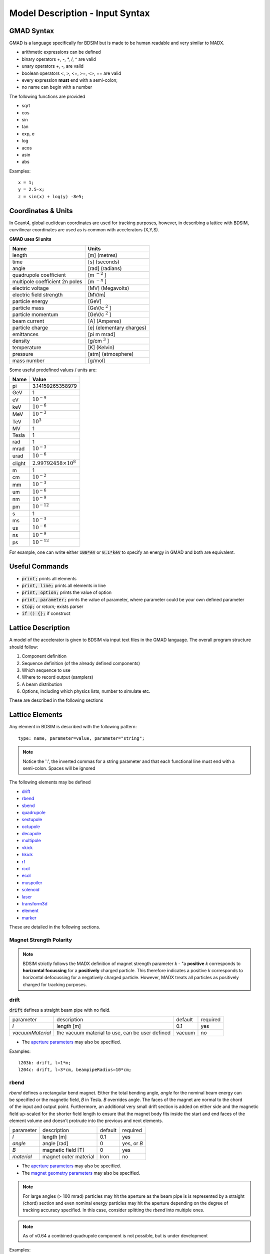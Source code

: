 .. _model-description:

================================
Model Description - Input Syntax
================================

GMAD Syntax
-----------

GMAD is a language specifically for BDSIM but is made to be human readable
and very similar to MADX.

* arithmetic expressions can be defined
* binary operators +, -, \*, /, ^ are valid
* unary operators +, -, are valid
* boolean operators <, >, <=, >=, <>, == are valid
* every expression **must** end with a semi-colon;
* no name can begin with a number

The following functions are provided

* sqrt
* cos
* sin
* tan
* exp, e
* log
* acos
* asin
* abs

Examples::

   x = 1;
   y = 2.5-x;
   z = sin(x) + log(y) -8e5;


Coordinates & Units
-------------------

In Geant4, global euclidean coordinates are used for tracking purposes, however,
in describing a lattice with BDSIM, curvilinear coordinates are used as is common with
accelerators (X,Y,S).

**GMAD uses SI units**

==============================  =========================
Name                            Units
==============================  =========================
length                          [m] (metres)
time                            [s] (seconds)
angle                           [rad] (radians) 
quadrupole coefficient          [m :math:`^{-2}` ]
multipole coefficient 2n poles  [m :math:`^{-n}` ]
electric voltage                [MV] (Megavolts)
electric field strength         [MV/m]
particle energy                 [GeV]
particle mass                   [GeV/c :math:`^2` ]
particle momentum               [GeV/c :math:`^2` ]
beam current                    [A] (Amperes)
particle charge                 [e] (elementary charges)
emittances                      [pi m mrad]
density                         [g/cm :math:`^{3}` ] 
temperature                     [K] (Kelvin)
pressure                        [atm] (atmosphere)
mass number                     [g/mol]
==============================  =========================

Some useful predefined values / units are:

==========  =================================
Name        Value
==========  =================================
pi          3.14159265358979
GeV         1
eV          :math:`10^{-9}`
keV         :math:`10^{-6}`
MeV         :math:`10^{-3}`
TeV         :math:`10^{3}`
MV          1
Tesla       1
rad         1
mrad        :math:`10^{-3}`
urad        :math:`10^{-6}`
clight      :math:`2.99792458 \times 10^{8}`
m           1
cm          :math:`10^{-2}`
mm          :math:`10^{-3}`
um          :math:`10^{-6}`
nm          :math:`10^{-9}`
pm          :math:`10^{-12}`
s           1
ms          :math:`10^{-3}`
us          :math:`10^{-6}`
ns          :math:`10^{-9}`
ps          :math:`10^{-12}`
==========  =================================

For example, one can write either :code:`100*eV` or :code:`0.1*keV` to specify an energy in GMAD
and both are equivalent.


Useful Commands
---------------

* :code:`print;` prints all elements
* :code:`print, line;` prints all elements in line
* :code:`print, option;` prints the value of option
* :code:`print, parameter;` prints the value of parameter, where parameter could be your own defined parameter
* :code:`stop;` or `return;` exists parser
* :code:`if () {};` if construct

Lattice Description
-------------------

A model of the accelerator is given to BDSIM via input text files in the GMAD language.
The overall program structure should follow:

1) Component definition
2) Sequence definition (of the already defined components)
3) Which sequence to use
4) Where to record output (samplers)
5) A beam distribution
6) Options, including which physics lists, number to simulate etc.

These are described in the following sections

Lattice Elements
----------------

Any element in BDSIM is described with the following pattern::

  type: name, parameter=value, parameter="string";

.. note:: Notice the ':', the inverted commas for a string parameter and that each
	  functional line must end with a semi-colon. Spaces will be ignored

The following elements may be defined

* `drift`_
* `rbend`_
* `sbend`_
* `quadrupole`_
* `sextupole`_
* `octupole`_
* `decapole`_
* `multipole`_
* `vkick`_
* `hkick`_
* `rf`_
* `rcol`_
* `ecol`_
* `muspoiler`_
* `solenoid`_
* `laser`_
* `transform3d`_
* `element`_
* `marker`_

These are detailed in the following sections.

Magnet Strength Polarity
^^^^^^^^^^^^^^^^^^^^^^^^

.. note:: BDSIM strictly follows the MADX definition of magnet strength parameter
	  `k` - "a **positive** `k` corresponds to **horizontal focussing** for a
	  **positively** charged particle. This therefore indicates a positive `k`
	  corresponds to horizontal defocussing for a negatively charged particle.
	  However, MADX treats all particles as positively charged for tracking purposes.

.. versionadded:: 0.7

		  
		  BDSIM currently treats k absolutely so to convert a MADX lattice for
		  negatively particles, the MADX k values must be multiplied by -1. The
		  pybdsim converter provides an option called `flipmagnets` for this
		  purpose.  This may be revised in future releases depending on changes
		  to MADX.
		  

drift
^^^^^

.. figure:: figures/drift.png
	    :width: 30%
	    :align: right

:code:`drift` defines a straight beam pipe with no field.

================  ===================  ==========  =========
parameter         description          default     required
`l`               length [m]           0.1         yes
`vacuumMaterial`  the vacuum material  vacuum      no
                  to use, can be user
		  defined
================  ===================  ==========  =========

* The `aperture parameters`_ may also be specified.

Examples::

   l203b: drift, l=1*m;
   l204c: drift, l=3*cm, beampipeRadius=10*cm;

rbend
^^^^^
.. figure:: figures/rbend.png
	    :width: 30%
	    :align: right
	    :figclass: align-right

`rbend` defines a rectangular bend magnet. Either the total bending angle, `angle`
for the nominal beam energy can be specified or the magnetic field, `B` in Tesla.
`B` overrides angle. The faces of the magnet are normal to the chord of the
input and output point. Furthermore, an additional very small drift section is
added on either side and the magnetic field up-scaled for the shorter field
length to ensure that the magnet body fits inside the start and end faces
of the element volume and doesn't protrude into the previous and next elements.

================  =====================  ==========  ===========
parameter         description            default     required
`l`               length [m]             0.1         yes
`angle`           angle [rad]            0           yes, or `B`
`B`               magnetic field [T]     0           yes
`material`        magnet outer material  Iron        no
================  =====================  ==========  ===========

* The `aperture parameters`_ may also be specified.
* The `magnet geometry parameters`_ may also be specified.

.. note:: For large angles (> 100 mrad) particles may hit the aperture as the beam pipe is
	  is represented by a straight (chord) section and even nominal energy particles
	  may hit the aperture depending on the degree of tracking accuracy specified. In this
	  case, consider splitting the `rbend` into multiple ones.

.. note:: As of v0.64 a combined quadrupole component is not possible, but is under
	  development

Examples::

   MRB20: rbend, l=3*m, angle=0.003;
   r1: rbend, l=5.43m, beampipeRadius=10*cm, B=2*Tesla;

sbend
^^^^^

.. figure:: figures/sbend.png
	    :width: 30%
	    :align: right

`sbend` defines a sector bend magnet. Either the total bending angle, `angle`
for the nominal beam energy can be specified or the magnetic field, `B` in Tesla.
`B` overrides angle. The faces of the magnet are normal to the curvilinear coordinate
system. `sbend` magnets are made of a series of straight segments. If the specified
(or calculated from `B` field) bending angle is large, the `sbend` is automatically
split such that the maximum tangential error in the aperture is 1 mm. For an LHC for
example with a bending angle of ~0.005rad and l = 14m, the magnet is typically split
into 5 co-joined `sbend` magnets.

================  =====================  ==========  ===========
parameter         description            default     required
`l`               length [m]             0.1         yes
`angle`           angle [rad]            0           yes, or `B`
`B`               magnetic field [T]     0           yes
`material`        magnet outer material  Iron        no
================  =====================  ==========  ===========

* The `aperture parameters`_ may also be specified.
* The `magnet geometry parameters`_ may also be specified.

.. note:: As of v0.64 a combined quadrupole component is not possible, but is under
	  development

Examples::

   s1: sbend, l=14.5*m, angle=0.005, magnetGeometryType="lhcright";
   mb201x: sbend, l=304.2*cm, b=1.5*Tesla;

quadrupole
^^^^^^^^^^

.. figure:: figures/quadrupole.png
	    :width: 30%
	    :align: right

`quadrupole` defines a quadrupole magnet. The strength parameter `k1` is defined as
:math:`k1 = 1/(B \rho)~dB_{y}~/~dx~[m^{-2}]`. `ks1` specifies a skew quadrupole
component as with `k1` but rotated by 45 degrees.

================  ===========================  ==========  ===========
parameter         description                  default     required
`l`               length [m]                   0.1         yes
`k1`              quadrupole coefficient       0           yes
`ks1`             skew quadrupole coefficient  0           no
`material`        magnet outer material        Iron        no
================  ===========================  ==========  ===========

* The `aperture parameters`_ may also be specified.
* The `magnet geometry parameters`_ may also be specified.
* See `Magnet Strength Polarity`_ for polarity notes.

Examples::

   q1: quadrupole, l=0.3*m, k1=45.23;
   qm15ff: quadrupole, l=20*cm, k1=95.2;

sextupole
^^^^^^^^^

.. figure:: figures/sextupole.png
	    :width: 30%
	    :align: right

`sextupole` defines a sextupole magnet. The strength parameter `k2` is defined as
:math:`k2 = 1/(B \rho)~dB^{2}_{y}~/~dx^{2}~[m^{-3}]`. `ks2` specifies a skew sextupole
component as with `k2` but rotated by 30 degrees.

================  ===========================  ==========  ===========
parameter         description                  default     required
`l`               length [m]                   0.1         yes
`k2`              sextupole coefficient        0           yes
`ks2`             skew sextupole coefficient   0           no
`material`        magnet outer material        Iron        no
================  ===========================  ==========  ===========

* The `aperture parameters`_ may also be specified.
* The `magnet geometry parameters`_ may also be specified.
* See `Magnet Strength Polarity`_ for polarity notes.

Examples::

   sx1: sextupole, l=0.5*m, k2=4.678;
   sx2: sextupole, l=20*cm, k2=45.32, magnetGeometry="normalconducting";
		    
octupole
^^^^^^^^

.. figure:: figures/octupole.png
	    :width: 30%
	    :align: right

`octupole` defines an octupole magnet. The strength parameter `k3` is defined as
:math:`k3 = 1/(B \rho)~dB^{3}_{y}~/~dx^{3}~[m^{-4}]`. `ks3` specifies a skew octupole
component as with `k3` but rotated by 15 degrees.

================  ===========================  ==========  ===========
parameter         description                  default     required
`l`               length [m]                   0.1         yes
`k3`              octupole coefficient         0           yes
`ks3`             skew octupole coefficient    0           no
`material`        magnet outer material        Iron        no
================  ===========================  ==========  ===========

* The `aperture parameters`_ may also be specified.
* The `magnet geometry parameters`_ may also be specified.
* See `Magnet Strength Polarity`_ for polarity notes.

Examples::

   oct4b: octupole, l=0.3*m, k3=32.9;
		    
decapole
^^^^^^^^
.. warning:: To be completed - not yet implemented

`decapole` defines a decapole magnet. The strength parameter `k4` is defined as
:math:`k4 = 1/(B \rho)~dB^{4}_{y}~/~dx^{4}~[m^{-5}]`. `k43` specifies a skew decapole
component as with `k4` but rotated by 7.5 degrees.

================  ===========================  ==========  ===========
parameter         description                  default     required
`l`               length [m]                   0.1         yes
`k4`              decapole coefficient         0           yes
`ks4`             skew decapole coefficient    0           no
`material`        magnet outer material        Iron        no
================  ===========================  ==========  ===========

* The `aperture parameters`_ may also be specified.
* The `magnet geometry parameters`_ may also be specified.
* See `Magnet Strength Polarity`_ for polarity notes.

Examples::

   MXDEC3: decapole, l=0.3*m, k3=32.9;
  

multipole
^^^^^^^^^

`multipole` defines a general multipole magnet.

* The `aperture parameters`_ may also be specified.
* The `magnet geometry parameters`_ may also be specified.
* See `Magnet Strength Polarity`_ for polarity notes.
  
Examples::

   **To be completed**

vkick
^^^^^

`vkick` defines a vertical dipole magnet and has the same parameters as `sbend`.

* The `aperture parameters`_ may also be specified.
* The `magnet geometry parameters`_ may also be specified.

Examples::

   KX15v: vkick, angle=0.01*mrad;

hkick
^^^^^

`hkick` defines a horizontal dipole magnet and has the same parameters as `sbend`.

* The `aperture parameters`_ may also be specified.
* The `magnet geometry parameters`_ may also be specified.

Examples::

   KX17h: hkick, angle=0.01;

rf
^^^^

`rf` defines an rf cavity

================  ===========================  ==========  ===========
parameter         description                  default     required
`l`               length [m]                   0.1         yes
`gradient`        field gradient [MV/m]         0           yes
`material`        outer material               Iron        no
================  ===========================  ==========  ===========

* The `aperture parameters`_ may also be specified.

.. note:: Be careful with the sign of the gradient with respect to the sign of
	  the primary particle

Examples::

   RF4f: rf, l=3*m, gradient=10*MV;

rcol
^^^^

.. figure:: figures/rcol.png
	    :width: 30%
	    :align: right

`rcol` defines a rectangular collimator. The aperture is rectangular and the eternal
volume is square.

================  ============================  ==========  ===========
parameter         description                   default     required
`l`               length [m]                    0.1         yes
`xsize`           horizontal half aperture [m]  0           yes
`ysize`           vertical half aperture [m]    0           yes
`material`        outer material                Iron        no
`outerDiameter`   outer full width [m]          global      no
================  ============================  ==========  ===========

.. note:: `rcol` and `ecol` do not currently implement tilt, so if an angled collimator
	  is required, a `transform3d` should before and afterwards in the sequence to
	  rotate the coordinate frame before and afterwards. See `transform3d`_ for further
	  details and examples.

Examples::

   TCP15: rcol, l=1.22*m, material="graphite", xsize=104*um, ysize=5*cm;


ecol
^^^^

.. figure:: figures/ecol.png
	    :width: 30%
	    :align: right

`ecol` defines an elliptical collimator. This is exactly the same as `rcol` except that
the aperture is elliptical and the `xsize` and `ysize` define the horizontal and vertical
half axes respectively.

muspoiler
^^^^^^^^^

.. figure:: figures/muspoiler.png
	    :width: 30%
	    :align: right

`muspoiler` defines a muon spoiler, which is a rotationally magnetised iron cylinder with
a beam pipe in the middle. There is no magnetic field in the beam pipe.

================  ============================  ==========  ===========
parameter         description                   default     required
`l`               length [m]                    0.1         yes
`B`               magnetic field [T]            1           yes
`material`        outer material                Iron        no
`outerDiameter`   outer full width [m]          global      no
================  ============================  ==========  ===========

solenoid
^^^^^^^^

.. figure:: figures/solenoid.png
	    :width: 30%
	    :align: right

`solenoid` defines a solenoid magnet. This utilises a thick lens transfer map with a
hard edge field profile so it is not equivalent to split a single solenoid into multiple
smaller ones. **This is currently under development**. The strength parameter `ks` is
defined as :math:`ks =`.

================  ============================  ==========  ===========
parameter         description                   default     required
`l`               length [m]                    0.1         yes
`ks`              solenoid strength [ ]         0           yes
`material`        outer material                Iron        no
`outerDiameter`   outer full width [m]          global      no
================  ============================  ==========  ===========

* See `Magnet Strength Polarity`_ for polarity notes.

Examples::

   atlassol: solenoid, l=20*m, ks=0.004;


laser
^^^^^

`laser` defines a drift section with a laser beam inside. The laser acts as a static target
of photons.

================  =================================================  ==========  ===========
parameter         description                                        default     required
`l`               length of drift section [m]                        0.1         yes
`x`, `y`, `z`     components of laser direction vector (normalised)  (1,0,0)     yes
`waveLength`      laser wavelength [m]                               532*nm      yes
================  =================================================  ==========  ===========

Examples::

   laserwire: laser, l=1*um, x=1, y=0, z=0, wavelength=532*nm;


transform3d
^^^^^^^^^^^

`transform3d` defines an arbitrary 3-dimensional transformation of the the curvilinear coordinate
system at that point in the beam line sequence.  This is often used to rotate components by a large
angle.


================  ============================  ==========  ===========
parameter         description                   default     required
`x`               x offset                      0           no
`y`               y offset                      0           no
`z`               z offset                      0           no
`phi`             phi Euler angle               0           no
`theta`           theta Euler angle             0           no
`psi`             psi Euler angle               0           no
================  ============================  ==========  ===========

.. note:: this permanently changes the coordinate frame, so care must be taken to undo any rotation
	  if it intended for only one component.

Examples::

   rcolrot: transform3d, psi=pi/2;

element
^^^^^^^

`element` defines an arbitrary element that's defined by external geometry and magnetic field
maps. Several geometry formats are supported. The user must supply the length (accurately) as
well as a diameter such that the geometry will be contained in a box that has horizontal and
vertical size of diameter.

================  ===============================  ==========  ===========
parameter         description                      default     required
`geometry`        filename of geometry             NA          yes
`l`               length                           NA          yes
`outerDiameter`   diameter of component [m]        NA          yes
`bmap`            filename of magnetic field map   NA          no
================  ===============================  ==========  ===========

`geometry` and `bmap` require the input string to be of the format `format:filename`, where
`format` is the geometry format being used (`gdml` | `mokka`) and filename is the filename of
the geometry file.

.. note:: The length must be larger than the geometry so that it is contained within it and
	  no overlapping geometry will be produced. However, care must be taken as the length
	  will be the length of the component inserted in the beamline.  If this is much larger
	  than the size requried for the geometry, the beam may be mismatched into the rest of
	  the accelerator. A common practice is to add a picometre to the length of the geometry.

Examples::

   detector: element, geometry="gdml:atlasreduced.gmdl", outerDiameter=10*m,l=44*m;
   detec: element, geometry="mokka:qq.sql", bmap ="mokka:qq.bmap", l=5*m, outerDiameter=0.76*m;


marker
^^^^^^
`marker` defines a point in the lattice. This element has no physical length and is only
used as a reference. For example, a `sampler` (see `samplers - output`_ )
is used to record particle passage at the
front of a component but how would you record particles exiting a particular component?
The intended method is to use a `marker` and place it in the sequence after that element
then attach a sampler to the marker.

Examples::

   m1: marker;
   

Aperture Parameters
-------------------

For elements that contain a beam pipe, several aperture models can be used. These aperture
parameters can be set as the default for every element using the :code:`option` command
(see `options`_ ) and
can be overridden for each element by specifying them with the element definition.  The aperture
is controlled through the following parameters:

* `apertureType`
* `beampipeRadius` or `aper1`
* `aper2`
* `aper3`
* `aper4`
* `vacuumMaterial`
* `beampipeThickness`
* `beampipeMaterial`


For each aperture model, a different number of parameters are required. Here, we follow the MADX
convention and have four parameters and the user must specify them as required for that model.
BDSIM will check to see if the combination of parameters is valid. `beampipeRadius` and `aper1`
are degenerate.
  
+-------------------+--------------+-------------------+-----------------+---------------+---------------+
| Aperture Model    | # of         | `aper1`           | `aper2`         | `aper3`       | `aper4`       |
|                   | parameters   |                   |                 |               |               |
+===================+==============+===================+=================+===============+===============+
| `circular`        | 1            | radius            | NA              | NA            | NA            |
+-------------------+--------------+-------------------+-----------------+---------------+---------------+
| `rectangular`     | 2            | x half width      | y half width    | NA            | NA            |
+-------------------+--------------+-------------------+-----------------+---------------+---------------+
| `elliptical`      | 2            | x semi-axis       | y semi-axis     | NA            | NA            |
+-------------------+--------------+-------------------+-----------------+---------------+---------------+
| `lhc`             | 3            | x half width of   | y half width of | radius of     | NA            |
|                   |              | rectangle         | rectangle       | circle        |               |
+-------------------+--------------+-------------------+-----------------+---------------+---------------+
| `lhcdetailed`     | 3            | x half width of   | y half width of | radius of     | NA            |
|                   |              | rectangle         | rectangle       | circle        |               |
+-------------------+--------------+-------------------+-----------------+---------------+---------------+
| `rectellipse`     | 4            | x half width of   | y half width of | x semi-axis   | y semi-axis   |
|                   |              | rectangle         | rectangle       | of ellipse    | of ellipse    |
+-------------------+--------------+-------------------+-----------------+---------------+---------------+

..
  to be completed in code before being added to the manual
  | `racetrack`       | 3            | horizontal offset | vertical offset | radius of     | NA            |
  |                   |              | of circle         | of circle       | circular part |               |
  +-------------------+--------------+-------------------+-----------------+---------------+---------------+
  | `octagon`         | 4            | x half width      | y half width    | angle 1 [rad] | angle 2 [rad] |
  +-------------------+--------------+-------------------+-----------------+---------------+---------------+

These parameters can be set with the *option* command as the default parameters
and also on a per element basis, that overrides the defaults for that specific element.
Up to four parameters
can be used to specify the aperture shape (*aper1*, *aper2*, *aper3*, *aper4*).
These are used differently for each aperture model and match the MADX aperture definitions.
The required parameters and their meaning are given in the following table.

MADX `racetrack` and `octagon` are currently unavailable but will be completed shortly.

Magnet Geometry Parameters
--------------------------

As well as the beam pipe, magnet beam line elements also have further outer geometry beyond the
beam pipe. This geometry typically represents the magnetic poles and yoke of the magnet but there
are several geometry types to choose from.

The magnet geometry is controlled by two parameters:

=================  ======================================  =======  ===========
parameter          description                             default  required
`outerDiameter`    full width of magnet in metres          1 m      no
`outerMaterial`    material of magnet                      "iron"   no
=================  ======================================  =======  ===========

.. versionadded:: 0.7

		  `magnetGeometryType` parameter allows different generic magnet geometry
		  libraries to be used. Before, only cyclindrical geometry was available.
		  Examples of other geometry types are described below.

.. deprecated:: 0.65
		`boxSize` - this is still accepted by the parser for backwards compatibility
		but users should use the `outerDiameter` keyword where possible.

.. note:: The choice of magnet outer geometry will significantly affect the beam loss pattern in the
	  simulation as particles and radiation may propagate much further along the beam line when
	  a magnet geometry with poles is used.

.. note:: Should a custom selection of various magnet styles be required for your simulation, please
	  contact us (see :ref:`feature-request` and this can be added - it is a relatively simple processes.

Examples of the different styles of magnet geometry are shown below.

Cylindrical (Default)
^^^^^^^^^^^^^^^^^^^^^

The beam pipe is surrounded by a cylinder of material (the default is iron) whose outer diameter
is controlled by the `outerDiameter` parameter. In the case of beam pipes that are not circular
in cross-section, the cylinder fits directly against the outside of the beam pipe.

This geometry is the default and useful when a specific geometry is not known. The surrounding
magnet volume acts to produce secondary radiation as well as act as material for energy deposition,
therefore this geometry is best suited for the most general studies.

This geometry will be selected by **not** specifying any `option, magnetGeometryType`. If however,
another magnet geometry is used as `option, magnetGeometryType`, the `magnetGeometryType` keyword
can be used to override this on a per element basis.

.. |cylindricalquad| image:: figures/cylindrical_quadrupole.png
			     :width: 60%
				  
.. |cylindricalsext| image:: figures/cylindrical_sextupole.png
			     :width: 60%
			  
+--------------------+---------------------+
| |cylindricalquad|  +  |cylindricalsext|  +
+--------------------+---------------------+

Poles Circular
^^^^^^^^^^^^^^

.. versionadded:: 0.7

.. |circularquad| image:: figures/polecircular_quadrupole.png
			  :width: 60%

.. |circularsext| image:: figures/polecircular_sextupole.png
			  :width: 60%
			  
+-----------------+------------------+
| |circularquad|  +  |circularsext|  +
+-----------------+------------------+

Poles Square
^^^^^^^^^^^^

.. versionadded:: 0.7

`outerDiameter` is the full width of the the magnet horizontally as shown in the figure below,
 **not** the diagonal width.

.. |squarequad| image:: figures/polesquare_quadrupole.png
			:width: 60%

.. |squaresext| image:: figures/polesquare_sextupole.png
			:width: 60%
			  
+---------------+----------------+
| |squarequad|  +  |squaresext|  +
+---------------+----------------+

Poles Faceted
^^^^^^^^^^^^^

.. versionadded:: 0.7

`outerDiameter` is the full width through a pole on a flat side of the magnet.

.. |facetquad| image:: figures/polefacet_quadrupole.png
		       :width: 60%

.. |facetsext| image:: figures/polefacet_sextupole.png
		       :width: 60%
			  
+--------------+---------------+
| |facetquad|  +  |facetsext|  +
+--------------+---------------+

Poles Faceted with Crop
^^^^^^^^^^^^^^^^^^^^^^^

.. versionadded:: 0.7

`outerDiameter` is the full width horizontally as shown in the figure.

.. |facetcropquad| image:: figures/polefacetcrop_quadrupole.png
			   :width: 60%

.. |facetcropsext| image:: figures/polefacetcrop_sextupole.png
			   :width: 60%
			  
+------------------+-------------------+
| |facetcropquad|  +  |facetcropsext|  +
+------------------+-------------------+

LHC Left & Right
^^^^^^^^^^^^^^^^

.. versionadded:: 0.7

`lhcleft` and `lhcright` provide more detailed magnet geometry appropriate for the LHC. Here, the
left and right suffixes refer to the shift of the magnet body with respect to the reference beam line.
Therefore, `lhcleft` has the magnet body shifted to the left in the direction of beam travel and the
'active' beam pipe is the right one. Vice versa for the `lhcright` geometry.

For this geometry, only the `sbend` and `quadrupole` have been implemented.  All other magnet geometry
defaults to the cylindrical set.

This geometry is parameterised to a degree regarding the beam pipe chosen.  Of course, parameters similar
to the LHC make most sense as does use of the `lhcdetailed` aperture type. Examples are shown with various
beam pipes and both `sbend` and `quadrupole` geometries.


.. |lhcleft_sbend| image:: figures/lhcleft_sbend.png
			   :width: 60%

.. |lhcleft_quadrupole| image:: figures/lhcleft_quadrupole.png
				:width: 60%

.. |lhcleft_quadrupole_square| image:: figures/lhcleft_quadrupole_square.png
				       :width: 60%

.. |lhcleft_sextupole| image:: figures/lhcleft_sextupole.png
			       :width: 60%

+-----------------------------+-----------------------+
| |lhcleft_sbend|             | |lhcleft_quadrupole|  |
+-----------------------------+-----------------------+
| |lhcleft_quadrupole_square| | |lhcleft_sextupole|   |
+-----------------------------+-----------------------+

Offsets & Tilts - Component Misalignment
----------------------------------------

To simulate a real accelerator it may be necessary to introduce measured placement offsets or misalignments
and rotations. Every component can be displaced transversely and rotated along the axis of the beam propagation.

.. note:: Components that have a finite angle (rbend and sbend) will only respond to vertical offsets as
	  horizontal offsets and rotations may lead to overlapping geometry. This limitation will be addressed
	  in posible future releases, but necessitates significant changes to the geometry construction.

.. note:: A right-handed coordinate system is used and the beamline built along the `z` direction.
	  
The misalignments can be controlled through the following parameters

+--------------+-----------------------------------------------------------------------------------+
| Parameter    | Default value                                                                     | 
+==============+===================================================================================+
| `offsetX`    | horizontal displacement of the component [m]                                      |
+--------------+-----------------------------------------------------------------------------------+
| `offsetY`    | vertical displacement of the component [m]                                        |
+--------------+-----------------------------------------------------------------------------------+
| `tilt`       | rotation of component clockwise facing in the direction of the beamline `z` [rad] |
+--------------+-----------------------------------------------------------------------------------+

Examples::

  d1: drift, l=1*m, offsetX=1*cm;
  d2: drift, l=0.5*m, offsetY = 0.3*cm, tilt=0.003;


Lattice Sequence
----------------

Once all the necessary components have been defined, they must be placed in a sequence to make
a lattice. Elements can be repeated [#doublesamplernote]_. A sequence of elements is defined by
a `line`_. Lines of lines can be made to describe the accelerator sequence programmatically i.e.
::

   d1: drift, l=3*m;
   q1: quadrupole, l=0.1*m, k1=0.684;
   q2: quadrupole, l=0.1*m, k1=-0.684;
   fodo: line = (q1,d1,q2,d1);
   transportline: line(fodo, fodo, fodo, fodo);
   

line
^^^^

`line` defines a sequence of elements. ::

  name: line=(element1, element2, element3, ... );

where `element` can be any element or line. Lines can also be reversed using ::
  
  line_name : line=-(line_2)

or within another line by::

  line=(line_1,-line_2)

Reversing a line also reverses all nested lines within.

use - Defining which Line to Use
^^^^^^^^^^^^^^^^^^^^^^^^^^^^^^^^

Once all elements and at least one `line` is defined, the main sequence of the
beam line can be defined. This must be defined using the following syntax::

  use, period=<line_name>

Examples::
   
   d1: drift, l=3.2*m;
   q1: quadrupole, l=20*cm, k1=4.5;
   q2: quadrupole, l=20*cm, k1=-4.5;
   fodo: line=(d1,q1,d1,q2,d1);
   use, period=fodo;


Samplers - Output
-----------------

Normally, the only output BDSIM would produce is the various particle loss histograms,
as well as the coordinates of energy deposition hits. To observe the particles at a
point in the beam lattice a `sampler` can be used. Samplers are attached to an already
defined element and record all the particles passing through a plane at the entrance
to that element. They are defined using the following syntax::

  sample, range=<element_name>

where `element_name` is the name of the element you wish to sample. Depending on the
output format chosen, the element name may be recorded in the output (ROOT output only).

To place a sampler after an item, attach it to the next item. If however, you wish
to record the coordinates at the end of the line or with another name, you must define
a marker, place it in the sequence and then define a sampler that uses that marker::

  d1: drift, l=2.4*m;
  endoftheline: marker;
  l1: line=(d1,d1,d1,d1,endoftheline);
  use,period=l1;

  sample, range=endoftheline;

.. note:: Samplers **can only** be defined **after** the main sequences has been defined
	  using the `use` command (see `use - Defining which Line to Use`_). Failure to do
	  so will result in an error and BDSIM will exit.
	  

Physics Lists
-------------

BDSIM can exploit all the physics processes that come with Geant4. As with any Geant4 program
and simulation it is very useful to define the physical processes that should be simulated so
that the simulation is both relevant and efficient. Rather than specify each individual process
for every individual particle, a series of "physics lists" are provided that are a predetermined
set of physics process suitable for a certain application. BDSIM follows the Geant4 ethos in this
regard.

The physics list can be selected with the following syntax::

  option, physicsList="physicslistname";

.. note:: Some physics lists allow biasing and re-weighting for some processes to further improve
	  simulation efficiency. (See `options`_ for more details).

Physics Lists In BDSIM
^^^^^^^^^^^^^^^^^^^^^^

.. table check in latex before commit
.. tabularcolumns:: |p{5cm}|p{10cm}|
		    
============================  ============================================================
standard                      transportation of primary particles 
                              only - no scattering in material.
em_standard                   transportation of primary particles, 
                              ionization, bremsstrahlung, 
                              Cerenkov, multiple scattering.
em_low                        the same as `em_standard` but using low 
                              energy electromagnetic models.
em_single_scatter             **TBC**.
em_muon                       `em_standard` plus muon production 
                              processes with biased muon 
                              cross-sections.
lw                            list for laser wire simulation - 
                              `em_standard` and "laserwire" 
                              physics, which is Compton Scattering 
			      with total cross-section 
			      renormalized to 1.
merlin                        transportation of primary particles, and 
                              the following processes 
                              for electrons: multiple scattering, 
			      ionisation, and bremsstrahlung.
hadronic_standard             `em_standard` plus fission, neutron 
                              capture, neutron and proton 
                              elastic and inelastic scattering.
hadronic_muon                 `hadronic_standard` plus muon production 
                              processes with biased muon 
                              cross-sections.
hadronic_QGSP_BERT            `em_standard` plus hadronic physics 
                              using the quark gluon string 
                              plasma (QGSP) model and the Bertini 
			      cascade model (BERT).
hadronic_QGSP_BERT_muon       `hadronic_QGSP_BERT` plus muon 
                              production processes with biased muon 
                              cross-sections.
hadronic_FTFP_BERT            `em_standard` plus hadronic physics 
                              using the Fritiof model followed 
                              by Reggion cascade and Precompound and 
			      evaporation models for the 
			      nucleus de-excitation (FTFP) model and 
			      the Bertini cascade model 
			      (BERT).
hadronic_FTFP_BERT_muon       `hadronic_FTFP_BERT` plus muon 
                              production processes with biased muon 
                              cross-sections.
hadronic_QGSP_BERT_HP_muon    `hadronic_QGSP_BERT_muon` plus high 
                              precision low energy neutron 
                              scattering models.
============================  ============================================================


Options
-------

Various simulation details can be controlled through the `option` command. Options are defined
using the following syntax::

  option, <option_name>=<value>;

If the value is a string and not a number, it should be enclosed in "double inverted commas".
Multiple options can be defined at once using the following syntax::

  option, <option1> = <value>,
          <option2> = <value>;

options in BDSIM
^^^^^^^^^^^^^^^^ 

Below is a full list of all options in BDSIM. If the option is boolean, 1 or 0 can be used
as their value.

+----------------------------------+-------------------------------------------------------+
| Option                           | Function                                              |
+==================================+=======================================================+
| **Common Parameters**            |                                                       |
+----------------------------------+-------------------------------------------------------+
| beampipeRadius                   | default beam pipe inner radius [m]                    |
+----------------------------------+-------------------------------------------------------+
| beampipeThickness                | default beam pipe thickness [m]                       |
+----------------------------------+-------------------------------------------------------+
| beampipeMaterial                 | default beam pipe material                            |
+----------------------------------+-------------------------------------------------------+
| boxSize                          | default accelerator component full width [m]          |
+----------------------------------+-------------------------------------------------------+
| randomSeed                       | the integer seed value for the random number          |
|                                  | generator                                             |
+----------------------------------+-------------------------------------------------------+
| ngenerate                        | number of primary particles to simulate               |
+----------------------------------+-------------------------------------------------------+
| elossHistoBinWidth               | the width of the histogram bins [m]                   |
+----------------------------------+-------------------------------------------------------+
| physicsList                      | the physics list to use                               |
+----------------------------------+-------------------------------------------------------+
| thresholdCutCharged              | the minimum energy above which to simulate electron   |
|                                  | and positrons - any below this energy will be killed  |
+----------------------------------+-------------------------------------------------------+
| thresholdCutPhotons              | the minimum energy above which to simulate photons -  |
|                                  | any below this energy will be killed                  |
+----------------------------------+-------------------------------------------------------+
| stopTracks                       | whether to track secondaries or not (default = 1)     |
+----------------------------------+-------------------------------------------------------+
| circular                         | whether the accelerator is circular or not            |
+----------------------------------+-------------------------------------------------------+
| **Geometry Parameters**          |                                                       |
+----------------------------------+-------------------------------------------------------+
| samplerDiameter                  | diameter of samplers (default 8 m) [m]                |
+----------------------------------+-------------------------------------------------------+
| includeIronMagFields             | whether to include magnetic fields in the magnet      |
|                                  | poles                                                 |
+----------------------------------+-------------------------------------------------------+
| sensitiveBeamlineComponents      | whether all beam line components record energy loss   |
+----------------------------------+-------------------------------------------------------+
| sensitiveBeamPipe                | whether the beam pipe records energy loss             |
+----------------------------------+-------------------------------------------------------+
| vacuumMaterial                   | the material to use for the beam pipe vacuum          |
+----------------------------------+-------------------------------------------------------+
| vacuumPressure                   | the pressure of the vacuum gas                        |
+----------------------------------+-------------------------------------------------------+
| **Tracking Parameters**          |                                                       |
+----------------------------------+-------------------------------------------------------+
| deltaChord                       | chord finder precision                                |
+----------------------------------+-------------------------------------------------------+
| deltaIntersection                | boundary intersection precision                       |
+----------------------------------+-------------------------------------------------------+
| chordStepMinimum                 | minimum step size                                     |
+----------------------------------+-------------------------------------------------------+
| lengthSafety                     | element overlap safety (caution!)                     |
+----------------------------------+-------------------------------------------------------+
| minimumEpsilonStep               | minimum relative error acceptable in stepping         |
+----------------------------------+-------------------------------------------------------+
| maximumEpsilonStep               | maximum relative error acceptable in stepping         |
+----------------------------------+-------------------------------------------------------+
| deltaOneStep                     | set position error acceptable in an integration step  |
+----------------------------------+-------------------------------------------------------+
| **Physics Processes Parameters** |                                                       |
+----------------------------------+-------------------------------------------------------+
| synchRadOn                       | whether to use synchrotron radiation processes        |
+----------------------------------+-------------------------------------------------------+
| srTrackPhotons                   | whether to track synchrotron radiation photons        |
+----------------------------------+-------------------------------------------------------+
| srLowX                           | minimum synchrotron radiation energy as a fraction of |
|                                  | `E critical` ( 0 > `srLowX` > 1 )                     |
+----------------------------------+-------------------------------------------------------+
| srLowGamE                        | lowest synchrotron photon energy to track             |
+----------------------------------+-------------------------------------------------------+
| srMultiplicity                   | a factor multiplying the number of synchrotron        |
|                                  | photons                                               |
+----------------------------------+-------------------------------------------------------+
| prodCutPhotons                   | standard overall production cuts for photons          |
+----------------------------------+-------------------------------------------------------+
| prodCutPhotonsP                  | precision production cuts for photons                 |
+----------------------------------+-------------------------------------------------------+
| prodCutElectrons                 | standard overall production cuts for electrons        |
+----------------------------------+-------------------------------------------------------+
| prodCutElectronsP                | precision production cuts for electrons               |
+----------------------------------+-------------------------------------------------------+
| prodCutPositrons                 | standard overall production cuts for positrons        |
+----------------------------------+-------------------------------------------------------+
| prodCutPositronsP                | precision production cuts for positrons               |
+----------------------------------+-------------------------------------------------------+
| turnOnCerenkov                   | whether to produce cerenkov radiation                 |
+----------------------------------+-------------------------------------------------------+
| defaultRangeCut                  | the default predicted range at which a particle is    |
|                                  | cut (default 0.7 mm) [m]                              |
+----------------------------------+-------------------------------------------------------+
| gammaToMuFe                      | the cross-section enhancement factor for the gamma to |
|                                  | muon process                                          |
+----------------------------------+-------------------------------------------------------+
| annihiToMuFe                     | the cross-section enhancement factor for the          |
|                                  | electron-positron annihilation to muon process        |
+----------------------------------+-------------------------------------------------------+
| eetoHadronsFe                    | the cross-section enhancement factor for the          |
|                                  | electron-positron annihilation to hadrons process     |
+----------------------------------+-------------------------------------------------------+
| useEMLPB                         | whether to use electromagnetic lead particle biasing  |
|                                  | (default = 0)                                         |
+----------------------------------+-------------------------------------------------------+
| LPBFraction                      | the fraction of electromagnetic process in which      |
|                                  | lead particle biasing is used ( 0 < LPBFraction < 1)  |
+----------------------------------+-------------------------------------------------------+
| trajCutGTZ                       | global z position cut (minimum) for storing           |
|                                  | trajectories                                          |
+----------------------------------+-------------------------------------------------------+
| trajCutLTR                       | radius cut for storing trajectories (maximum)         |
+----------------------------------+-------------------------------------------------------+
| Output Parameters                | Function                                              |
+----------------------------------+-------------------------------------------------------+
| storeTrajectory                  | whether to store trajectories in the output           |
+----------------------------------+-------------------------------------------------------+
| storeMuonTrajectories            | whether to store muon trajectories in the output      |
+----------------------------------+-------------------------------------------------------+
| storeNeutronTrajectories         | whether to store neutron trajectories in the output   |
+----------------------------------+-------------------------------------------------------+
| nperfile                         | number of evens to record per output file             |
+----------------------------------+-------------------------------------------------------+
| nlinesIgnore                     | number of lines to ignore when reading user bunch     |
|                                  | input files                                           |
+----------------------------------+-------------------------------------------------------+

..
  | **Tunnel Parameters**            | **Currently Not Working**                             |
  +----------------------------------+-------------------------------------------------------+
  | buildTunnel                      | whether to build a tunnel (default = 0)               |
  +----------------------------------+-------------------------------------------------------+
  | builTunnelFloor                  | whether to add a floor to the tunnel                  |
  +----------------------------------+-------------------------------------------------------+
  | tunnelRadius                     | tunnel inner radius [m]                               |
  +----------------------------------+-------------------------------------------------------+
  | tunnelThickness                  | thickness of tunnel wall [m]                          |
  +----------------------------------+-------------------------------------------------------+
  | tunnelSoilThickness              | soil thickness outside tunnel wall [m]                |
  +----------------------------------+-------------------------------------------------------+
  | tunnelMaterial                   | material for tunnel wall                              |
  +----------------------------------+-------------------------------------------------------+
  | soilMaterial                     | material for soil outside tunnel wall                 |
  +----------------------------------+-------------------------------------------------------+
  | tunnelOffsetX                    | horizontal offset of the tunnel with respect to the   |
  |                                  | beam line reference trajectory                        |
  +----------------------------------+-------------------------------------------------------+
  | tunnelOffsetY                    | vertical offset of the tunnel with respect to the     |
  |                                  | beam line reference trajectory                        |
  +----------------------------------+-------------------------------------------------------+
  | tunnelFloorOffset                | the offset of the tunnel floor from the centre of the |
  |                                  | tunnel                                                |
  +----------------------------------+-------------------------------------------------------+

Beam Parameters
---------------

To specify the input particle distribution to the accelerator model, the `beam` command is
used. This also specifies the particle species and **reference energy**, which is the
design energy of the machine. This is used along with the particle species to calculate
the momentum of the reference particle and therefore the magnetic field of dipole magnets
if only the `angle` parameter has been specified.

.. note:: A design energy can be specified and in addition, the central energy, of say
	  a bunch with a Gaussian distribution, can be specified.

The user must specify at least `energy`, `particle` and `distrType` (the distribution type).
Additional parameters can be specified to detail in the input distribution. The beam is
defined using the following syntax::

  beam, particle="proton",
        energy=4.0*TeV,
	distrType="reference";

Energy is in `GeV` by default. The particle may be one of the following:

* `e-`
* `e+`
* `proton`
* `gamma`
* `mu-`
* `mu+`

Many particles can be used and are taken from the Geant4 particle table directly.

Available input distributions and their associated parameters are described in the following
section.

Beam Distributions
^^^^^^^^^^^^^^^^^^
The following beam distributions are available in BDSIM

- `reference`_
- `gaussMatrix`_
- `gauss`_
- `gausstwiss`_
- `circle`_
- `square`_
- `ring`_
- `eshell`_
- `halo`_
- `composite`_ 
- `userfile`_
- `ptc`_ 


reference
^^^^^^^^^
This is a single particle with the same position and angle defined by the following parameters. The
coordinates are the same for every particle fired using the reference distribution. It is therefore
not likely to be useful to generate a large number of repeated events with this distribution.

These parameters also act as central parameters for all other distributions. For example, a Gaussian
distribution may defined with the `gauss`_ parameters but `X0` set to offset the centroid of the
Gaussian with respect to the reference trajectory.

+----------------------------------+-------------------------------------------------------+----------+
| Option                           | Description                                           | Default  |
+==================================+=======================================================+==========+
| `X0`                             | Horizontal position [m]                               | 0        |
+----------------------------------+-------------------------------------------------------+----------+
| `Y0`                             | Vertical position [m]                                 | 0        |
+----------------------------------+-------------------------------------------------------+----------+
| `Z0`                             | Longitudinal position [m]                             | 0        |
+----------------------------------+-------------------------------------------------------+----------+
| `T0`                             | Longitudinal position [s]                             | 0        |
+----------------------------------+-------------------------------------------------------+----------+
| `Xp0`                            | Horizontal canonical momentum                         | 0        |
+----------------------------------+-------------------------------------------------------+----------+
| `Yp0`                            | Vertical canonicla momentum                           | 0        |
+----------------------------------+-------------------------------------------------------+----------+

Examples::

  beam, particle = "e-",
        energy = 10*GeV,
	distrType = "reference";

Generates a beam with all coordinates 0 at the nominal energy.::

  beam, particle = "e-",
        energy = 10*GeV,
	distrType = "reference",
	X0 = 100*um,
	Y0 = 3.5*um;

Generate a particle with an offset of 100 :math:`\mu\mathrm{m}` horizonally and 3.5 :math:`\mu\mathrm{m}` vertically.

gaussMatrix
^^^^^^^^^^^

Uses the :math:`N` dimensional gaussian generator from `CLHEP`, `CLHEP::RandMultiGauss`. The generator
is initialised by a :math:`6\times1` means vector and :math:`6\times 6` sigma matrix.  

* All parameters from `reference`_ distribution as used as centroids.

+----------------------------------+-------------------------------------------------------+
| Option                           | Description                                           |
+==================================+=======================================================+
| `sigmaNM`                        | Sigma matrix element (N,M)                            |
+----------------------------------+-------------------------------------------------------+

Examples::

   beam, particle = "e-",
         energy = 10*GeV,
	 distrType = "reference",
	 sigma11 = 100*um,
	 sigma22 = 3*um,
	 sigma33 = 50*um,
	 sigma44 = 1.4*um,
	 sigma55 = 1e-12,
	 sigma66 = 1e-4,
	 sigma12 = 1e-2,
	 sigma34 = 1.4e-3;


gauss
^^^^^

Uses the `gaussMatrix`_ beam generator but with simplified input parameters opposed to a complete 
beam sigma matrix. This beam distribution has a diagonal :math:`\sigma`-matrix and does not allow for 
correlations between phase space coordinates, so 

.. math:: 
   \sigma_{11} & =  \sigma_x^2   \\
   \sigma_{22} & =  \sigma_x^{\prime 2}  \\
   \sigma_{33} & =  \sigma_y^2   \\
   \sigma_{44} & =  \sigma_y^{\prime 2}  \\    
   \sigma_{55} & =  \sigma_{T}^2 \\  
   \sigma_{66} & =  \sigma_{E}^2.

* All parameters from `reference`_ distribution as used as centroids.

+----------------------------------+-------------------------------------------------------+
| Option                           | Description                                           |
+==================================+=======================================================+
| `sigmaX`                         | Horizontal gaussian sigma [m]                         |
+----------------------------------+-------------------------------------------------------+
| `sigmaY`                         | Vertical gaussian sigma [m]                           |
+----------------------------------+-------------------------------------------------------+
| `sigmaXp`                        | Sigma of the horizontal canonical momentum            |
+----------------------------------+-------------------------------------------------------+
| `sigmaYp`                        | Sigma of the vertical canonical momentum              |
+----------------------------------+-------------------------------------------------------+
| `sigmaE`                         | Energy variation                                      |
+----------------------------------+-------------------------------------------------------+
| `sigmaT`                         | Sigma of the temporal distribution [s]                |
+----------------------------------+-------------------------------------------------------+


gaussTwiss
^^^^^^^^^^

The beam parameters are defined by the usual :math:`\alpha`, :math:`\beta` and :math:`\gamma` from which
the usual beam :math:`\sigma`-matrix is calculated, using the following equations 

.. math:: 
   \sigma_{11} & =  \epsilon_x \beta_x  \\
   \sigma_{12} & = -\epsilon_x \alpha_x \\  
   \sigma_{21} & = -\epsilon_x \alpha_x \\
   \sigma_{22} & =  \epsilon_x \gamma_x \\
   \sigma_{33} & =  \epsilon_y \beta_y \\
   \sigma_{34} & = -\epsilon_y \alpha_y \\ 
   \sigma_{43} & = -\epsilon_y \alpha_y \\
   \sigma_{44} & =  \epsilon_y \gamma_y \\    
   \sigma_{55} & =  \sigma_{T}^2 \\  
   \sigma_{66} & =  \sigma_{E}^2  

* All parameters from `reference`_ distribution as used as centroids.
   
+----------------------------------+-------------------------------------------------------+
| Option                           | Description                                           |
+==================================+=======================================================+
| `emitx`                          | Horizontal beam core emittance [m]                    |
+----------------------------------+-------------------------------------------------------+
| `emity`                          | Vertical beam core emittance [m]                      |
+----------------------------------+-------------------------------------------------------+
| `betax`                          | Horizontal beta function [m]                          |
+----------------------------------+-------------------------------------------------------+
| `betay`                          | Vertical beta function [m]                            |
+----------------------------------+-------------------------------------------------------+
| `alfx`                           | Horizontal alpha function                             |
+----------------------------------+-------------------------------------------------------+
| `alfy`                           | Vertical alpha function                               |
+----------------------------------+-------------------------------------------------------+

circle
^^^^^^

Beam of randomly distributed particles with a uniform distribution within a circle in each
dimension dimension of phase space - `x` & `xp`; `y` & `yp`, `T` & `E` with each uncorrelated.
Each parameter defines the maximum absolute extent in that dimension. Ie, the possible values
range from `-envelopeX` to `envelopeX` for example.

* All parameters from `reference`_ distribution as used as centroids.

+----------------------------------+-------------------------------------------------------+
| Option                           | Description                                           |
+==================================+=======================================================+
| `envelopeR`                      | Maximum position                                      |
+----------------------------------+-------------------------------------------------------+
| `envelopeRp`                     | Maximum canonical momentum                            |
+----------------------------------+-------------------------------------------------------+
| `envelopeT`                      | Maximum time offset [s]                               |
+----------------------------------+-------------------------------------------------------+
| `envelopeE`                      | Maximum energy offset [GeV]                           |
+----------------------------------+-------------------------------------------------------+
  

square
^^^^^^

This distribution has the same properties and parameters as the `circle`_ distribution with the
exception that the particles are randomly uniformly distributed within a square.

* All parameters from `reference`_ distribution as used as centroids.


ring
^^^^

The ring distribution randomly and uniformly fills a ring in `x` and `y` between two radii. For
all other parameters, the `reference`_ coordinates are used - ie `xp`, `yp` etc.

* All parameters from `reference`_ distribution as used as centroids.

+----------------------------------+-------------------------------------------------------+
| Option                           | Description                                           |
+==================================+=======================================================+
| `Rmin`                           | Minimum radius in `x` and `y` [m]                     |
+----------------------------------+-------------------------------------------------------+
| `Rmax`                           | Maximum radius in `x` and `y` [m]                     |
+----------------------------------+-------------------------------------------------------+
  

eshell
^^^^^^

Defines an elliptical annulus in phase space in each dimension that's uncorrelated.

* All parameters from `reference`_ distribution as used as centroids.
  
+----------------------------------+--------------------------------------------------------------------+
| Option                           | Description                                                        |
+==================================+====================================================================+
| `shellX`                         | Ellipse semi-axis in phase space in horizontal position [m]        |
+----------------------------------+--------------------------------------------------------------------+
| `shellXp`                        | Ellipse semi-axis in phase space in horizontal canonical momentum  |
+----------------------------------+--------------------------------------------------------------------+
| `shellY`                         | Ellipse semi-axis in phase space in vertical position [m]          |
+----------------------------------+--------------------------------------------------------------------+
| `shellYp`                        | Ellipse semi-axis in phase space in vertical momentum              |
+----------------------------------+--------------------------------------------------------------------+
| `shellXWidth`                    | Spread of ellipse in phase space in horizontal position [m]        |
+----------------------------------+--------------------------------------------------------------------+
| `shellXpWidth`                   | Spread of ellipse in phase space in horizontal canonical momentum  |
+----------------------------------+--------------------------------------------------------------------+
| `shellYWidth`                    | Spread of ellipse in phase space in vertical position [m]          |
+----------------------------------+--------------------------------------------------------------------+
| `shellYpWidth`                   | Spread of ellipse in phase space in vertical momentum              |
+----------------------------------+--------------------------------------------------------------------+



halo
^^^^
The halo distrubtion is effectively a flat phase space with the central beam core removed at 
:math:`\epsilon_{\rm core}`. The beam core is defined using the standard twiss parameters described 
previously. The implicit general form of a rotated ellipse is  

.. math::

   \gamma x^2 + 2\alpha\;x\;x^{\prime} + \beta x^{\prime 2} = \epsilon

where the parameters have their usual meanings. A phase space point can be rejected or weighted 
depending on the single particle emittance, which is calculated as    

.. math::
   \epsilon_{\rm SP} = \gamma x^2 + 2\alpha\;x\;x^{\prime} + \beta x^{\prime 2}

if the single particle emittance is less than beam emittance so :math:`\epsilon_{\rm SP} \epsilon_{\rm core}` 
the particle is rejected. `haloPSWeightFunction` is a string that selects the function 
:math:`f_{\rm haloWeight}(\epsilon_{\rm SP})` which is 1 at the ellipse defined by :math:`\epsilon_{\rm core}`. The
weighting functions are either `flat`, one over emittance `oneoverr` or exponential `exp` so  

.. math:: 
   f_{\rm haloWeight}(\epsilon_{\rm SP}) & = 1 \\
   f_{\rm haloWeight}(\epsilon_{\rm SP}) & = \left(\frac{\epsilon_{\rm core}}{\epsilon_{\rm SP}}\right)^p \\
   f_{\rm haloWeight}(\epsilon_{\rm SP}) & = \exp\left(-\frac{\epsilon_{SP}-\epsilon_{\rm core}}{p \epsilon_{\rm core}}\right)

* All parameters from `reference`_ distribution as used as centroids.
  
+----------------------------------+-----------------------------------------------------------------------------+
| Option                           | Description                                                                 |
+==================================+=============================================================================+
| `emitx`                          | Horizontal beam core emittance [m] :math:`\epsilon_{{\rm core},x}`          |
+----------------------------------+-----------------------------------------------------------------------------+
| `emity`                          | Vertical beam core emittance [m] :math:`\epsilon_{{\rm core},y}`            |
+----------------------------------+-----------------------------------------------------------------------------+
| `betax`                          | Horizontal beta function [m]                                                |
+----------------------------------+-----------------------------------------------------------------------------+
| `betay`                          | Vertical beta function [m]                                                  |
+----------------------------------+-----------------------------------------------------------------------------+
| `alfx`                           | Horizontal alpha function                                                   |
+----------------------------------+-----------------------------------------------------------------------------+
| `alfy`                           | Vertical alpha function                                                     |
+----------------------------------+-----------------------------------------------------------------------------+
| `envelopeX`                      | Horitontal position maximum [m]                                             |
+----------------------------------+-----------------------------------------------------------------------------+
| `envelopeY`                      | Vertical position maximum [m]                                               |
+----------------------------------+-----------------------------------------------------------------------------+
| `envelopeXp`                     | Horitontal angle maximum [m]                                                |
+----------------------------------+-----------------------------------------------------------------------------+
| `envelopeYp`                     | Vertical angle maximum [m]                                                  |
+----------------------------------+-----------------------------------------------------------------------------+
| `haloPSWeightFunction`           | Phase space weight function [string]                                        |
+----------------------------------+-----------------------------------------------------------------------------+
| `haloPSWeightParameter`          | Phase space weight function parameters []                                   |
+----------------------------------+-----------------------------------------------------------------------------+

composite
^^^^^^^^^

The horizontal, vertical and longitudinal phase spaces can be defined independently. The `xDistrType`, 
`yDistrType` and `zDistrType` can be selected from all the other beam distribution types. All of the 
appropriate parameters need to be defined for each individual distribution.

* All parameters from `reference`_ distribution as used as centroids.

+----------------------------------+-------------------------------------------------------+
| Option                           | Description                                           |
+==================================+=======================================================+
| `xDistrType`                     | Horizontal distribution type                          |
+----------------------------------+-------------------------------------------------------+
| `yDistrType`                     | Vertical distribution type                            |
+----------------------------------+-------------------------------------------------------+
| `zDistrType`                     | Longitudinal distribution type                        |
+----------------------------------+-------------------------------------------------------+

.. note:: It is currently not possible to use two differently specified versions of the same
	  distribution within the composite distribution - ie gaussTwiss (parameter set 1) for x
	  and gaussTwiss (parameter set 2) for y. They will have the same settings.

Examples::

  beam, particle="proton",
        energy=3500*GeV,
        distrType="composite",
        xDistrType="eshell",
        yDistrType="gausstwiss",
        zDistrType="gausstwiss",
        betx = 0.5*m,
        bety = 0.5*m,
        alfx = 0.00001234,
        alfy = -0.0005425,
        emitx = 1e-9, 
        emity = 1e-9,
        sigmaE = 0.00008836,
        sigmaT = 0.00000000001,
        shellX  = 150*um, 
        shellY  = 103*um, 
        shellXp = 1.456e-6,
        shellYp = 2.4e-5,
        shellXWidth = 10*um,
        shellYWidth = 15*um,
        shellXpWidth = 1e-9,
        shellYpWidth = 1d-9;


userFile
^^^^^^^^

The `userFile` distribution allows the user to supply an ASCII text file with particle coordinates
that are tab-delimited. The column names and the units are specified in an input string.

+----------------------------------+-------------------------------------------------------+
| Option                           | Description                                           |
+==================================+=======================================================+
| `distrFile`                      | File path to ASCII data file                          |
+----------------------------------+-------------------------------------------------------+
| `distrFileFormat`                | A string that details the column names and units      |
+----------------------------------+-------------------------------------------------------+

Examples::

  beam, particle = "e-",
        energy = 1*GeV,
        distrType  = "userfile",
        distrFile  = "9_UserFile.dat",
        distrFileFormat = "x[mum]:xp[mrad]:y[mum]:yp[mrad]:z[cm]:E[MeV]";


The corresponding `9_UserFile.dat` file looks like::

  0 1 2 1 0 1000
  0 1 0 1 0 1002
  0 1 0 0 0 1003
  0 0 2 0 0 1010
  0 0 0 2 0 1100
  0 0 0 4 0 1010
  0 0 0 3 0 1010
  0 0 0 4 0 1020
  0 0 0 2 0 1000


	
ptc
^^^

Output from MAD-X PTC used as input for BDSIM. 

+----------------------------------+-------------------------------------------------------+
| Option                           | Description                                           |
+==================================+=======================================================+
| `distrFile`                      | PTC output file                                       |
+----------------------------------+-------------------------------------------------------+



Tunnel Geometry
---------------

The tunnel geometry is currently disabled in v0.7 as it is being reimplemented due to significant
changes the geometry construction in BDSIM. This will be reintroduced in v0.8 very shortly.


Regions
-------

In Geant4 it is possible to drive different *regions* each with their own production cuts and user limits.
In BDSIM three different regions exist, each with their own user defined production cuts (see *Physics*). 
These are the default region, the precision region and the approximation region. Beamline elements 
can be set to the precision region by setting the attribute *precisionRegion* equal to 1. For example:

.. rubric:: Footnotes

.. [#doublesamplernote] Note, if a sampler is attached to a beam line element and that element is
			use more than once in a *line*, then output will only be from the first
			occurrence of that element in the sequence. This will be addressed in future
			releases.
